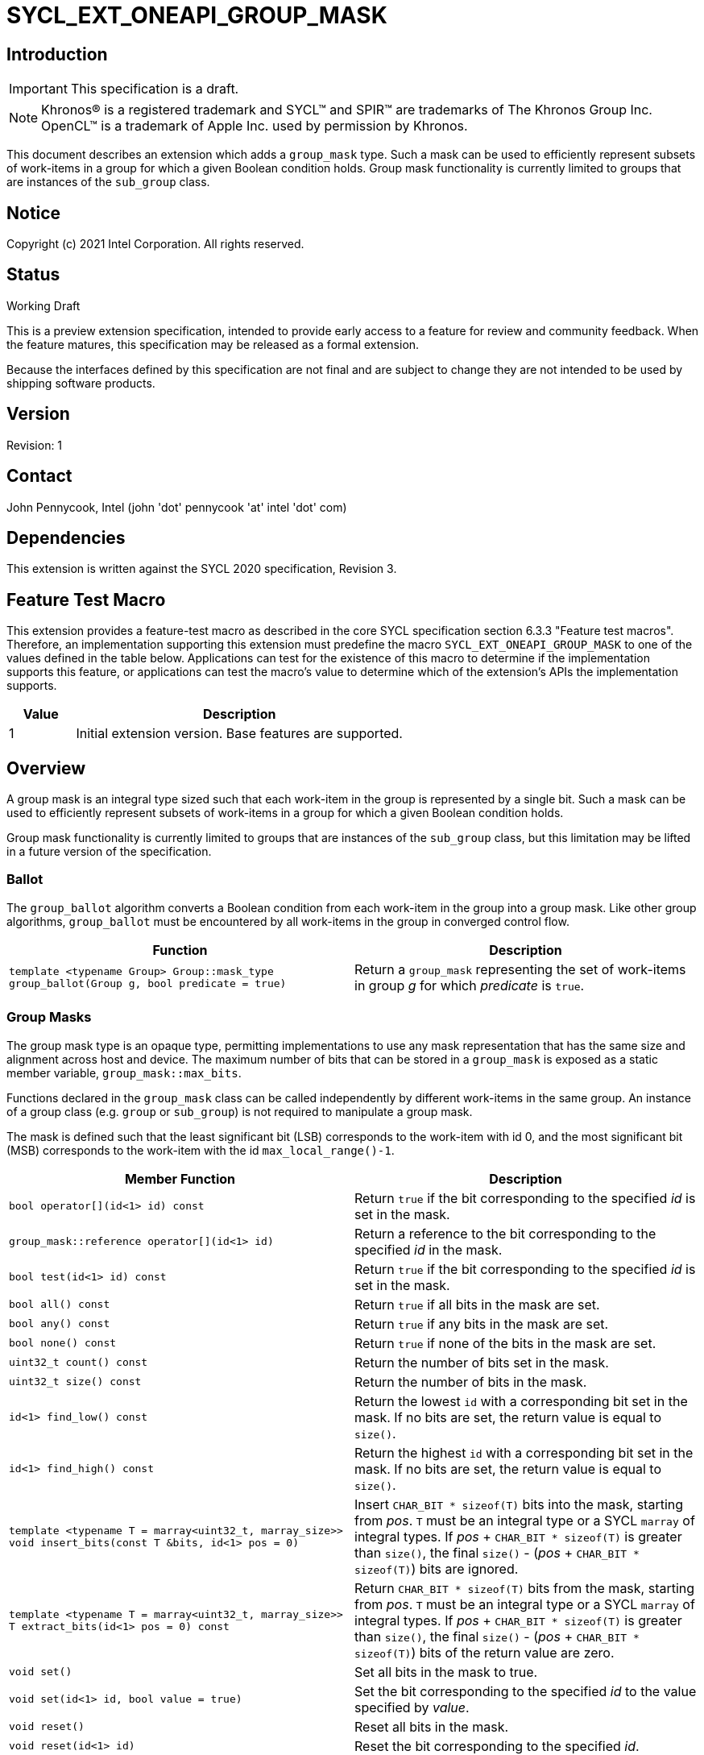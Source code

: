 = SYCL_EXT_ONEAPI_GROUP_MASK
:source-highlighter: coderay
:coderay-linenums-mode: table

// This section needs to be after the document title.
:doctype: book
:toc2:
:toc: left
:encoding: utf-8
:lang: en

:blank: pass:[ +]

// Set the default source code type in this document to C++,
// for syntax highlighting purposes.  This is needed because
// docbook uses c++ and html5 uses cpp.
:language: {basebackend@docbook:c++:cpp}

== Introduction
IMPORTANT: This specification is a draft.

NOTE: Khronos(R) is a registered trademark and SYCL(TM) and SPIR(TM) are trademarks of The Khronos Group Inc.  OpenCL(TM) is a trademark of Apple Inc. used by permission by Khronos.

This document describes an extension which adds a `group_mask` type.  Such a mask can be used to efficiently represent subsets of work-items in a group for which a given Boolean condition holds.  Group mask functionality is currently limited to groups that are instances of the `sub_group` class.

== Notice

Copyright (c) 2021 Intel Corporation.  All rights reserved.

== Status

Working Draft

This is a preview extension specification, intended to provide early access to a feature for review and community feedback. When the feature matures, this specification may be released as a formal extension.

Because the interfaces defined by this specification are not final and are subject to change they are not intended to be used by shipping software products.

== Version

Revision: 1

== Contact
John Pennycook, Intel (john 'dot' pennycook 'at' intel 'dot' com)

== Dependencies

This extension is written against the SYCL 2020 specification, Revision 3.

== Feature Test Macro

This extension provides a feature-test macro as described in the core SYCL
specification section 6.3.3 "Feature test macros".  Therefore, an
implementation supporting this extension must predefine the macro
`SYCL_EXT_ONEAPI_GROUP_MASK` to one of the values defined in the table below.
Applications can test for the existence of this macro to determine if the
implementation supports this feature, or applications can test the macro's
value to determine which of the extension's APIs the implementation supports.

[%header,cols="1,5"]
|===
|Value |Description
|1     |Initial extension version.  Base features are supported.
|===

== Overview

A group mask is an integral type sized such that each work-item in the group is
represented by a single bit. Such a mask can be used to efficiently represent
subsets of work-items in a group for which a given Boolean condition holds.

Group mask functionality is currently limited to groups that are instances of
the `sub_group` class, but this limitation may be lifted in a future version of
the specification.

=== Ballot

The `group_ballot` algorithm converts a Boolean condition from each work-item
in the group into a group mask.  Like other group algorithms, `group_ballot`
must be encountered by all work-items in the group in converged control flow.

|===
|Function|Description

|`template <typename Group> Group::mask_type group_ballot(Group g, bool predicate = true)`
|Return a `group_mask` representing the set of work-items in group _g_ for which _predicate_ is `true`.
|===

=== Group Masks

The group mask type is an opaque type, permitting implementations to use any
mask representation that has the same size and alignment across host and
device. The maximum number of bits that can be stored in a `group_mask` is
exposed as a static member variable, `group_mask::max_bits`.

Functions declared in the `group_mask` class can be called independently by
different work-items in the same group.  An instance of a group class (e.g.
`group` or `sub_group`) is not required to manipulate a group mask.

The mask is defined such that the least significant bit (LSB) corresponds to
the work-item with id 0, and the most significant bit (MSB) corresponds to the
work-item with the id `max_local_range()-1`.

|===
|Member Function|Description

|`bool operator[](id<1> id) const`
|Return `true` if the bit corresponding to the specified _id_ is set in the
 mask.

|`group_mask::reference operator[](id<1> id)`
|Return a reference to the bit corresponding to the specified _id_ in the mask.

|`bool test(id<1> id) const`
|Return `true` if the bit corresponding to the specified _id_ is set in the
 mask.

|`bool all() const`
|Return `true` if all bits in the mask are set.

|`bool any() const`
|Return `true` if any bits in the mask are set.

|`bool none() const`
|Return `true` if none of the bits in the mask are set.

|`uint32_t count() const`
|Return the number of bits set in the mask.

|`uint32_t size() const`
|Return the number of bits in the mask.

|`id<1> find_low() const`
|Return the lowest `id` with a corresponding bit set in the mask. If no bits
 are set, the return value is equal to `size()`.

|`id<1> find_high() const`
|Return the highest `id` with a corresponding bit set in the mask. If no bits
 are set, the return value is equal to `size()`.

|`template <typename T = marray<uint32_t, marray_size>> void insert_bits(const T &bits, id<1> pos = 0)`
|Insert `CHAR_BIT * sizeof(T)` bits into the mask, starting from _pos_.  `T`
 must be an integral type or a SYCL `marray` of integral types. If _pos_ pass:[+]
 `CHAR_BIT * sizeof(T)` is greater than `size()`, the final `size()` - (_pos_ pass:[+]
 `CHAR_BIT * sizeof(T)`) bits are ignored.

|`template <typename T = marray<uint32_t, marray_size>> T extract_bits(id<1> pos = 0) const`
|Return `CHAR_BIT * sizeof(T)` bits from the mask, starting from _pos_.  `T`
 must be an integral type or a SYCL `marray` of integral types. If _pos_ pass:[+]
 `CHAR_BIT * sizeof(T)` is greater than `size()`, the final `size()` - (_pos_ pass:[+]
 `CHAR_BIT * sizeof(T)`) bits of the return value are zero.

|`void set()`
|Set all bits in the mask to true.

|`void set(id<1> id, bool value = true)`
|Set the bit corresponding to the specified _id_ to the value specified by
 _value_.

|`void reset()`
|Reset all bits in the mask.

|`void reset(id<1> id)`
|Reset the bit corresponding to the specified _id_.

|`void reset_low()`
|Reset the bit for the lowest `id` with a corresponding bit set in the mask.
 Functionally equivalent to `reset(find_low())`.

|`void reset_high()`
|Reset the bit for the highest `id` with a corresponding bit set in the mask.
 Functionally equivalent to `reset(find_high())`.

|`void flip()`
|Toggle the values of all bits in the mask.

|`void flip(id<1> id)`
|Toggle the value of the bit corresponding to the specified _id_.

|`bool operator==(const group_mask &rhs) const`
|Return true if each bit in this mask is equal to the corresponding bit in
 `rhs`.

|`bool operator!=(const group_mask &rhs) const`
|Return true if any bit in this mask is not equal to the corresponding bit in
 `rhs`.

|`group_mask &operator &=(const group_mask &rhs)`
|Set the bits of this mask to the result of performing a bitwise AND with this
 mask and `rhs`.

|`group_mask &operator \|=(const group_mask &rhs)`
|Set the bits of this mask to the result of performing a bitwise OR with this
 mask and `rhs`.

|`group_mask &operator ^=(const group_mask &rhs)`
|Set the bits of this mask to the result of performing a bitwise XOR with this
 mask and `rhs`.

|`group_mask &operator pass:[<<=](size_t shift)`
|Set the bits of this mask to the result of shifting its bits _shift_ positions
 to the left using a logical shift.  Bits that are shifted out to the left are
 discarded, and zeroes are shifted in from the right.

|`group_mask &operator >>=(size_t shift)`
|Set the bits of this mask to the result of shifting its bits _shift_ positions
 to the right using a logical shift.  Bits that are shifted out to the right are
 discarded, and zeroes are shifted in from the left.

|`group_mask operator ~() const`
|Return a mask representing the result of flipping all the bits in this mask.

|`group_mask operator <<(size_t shift) const`
|Return a mask representing the result of shifting its bits _shift_ positions
 to the left using a logical shift.  Bits that are shifted out to the left are
 discarded, and zeroes are shifted in from the right.

|`group_mask operator >>(size_t shift) const`
|Return a mask representing the result of shifting its bits _shift_ positions
 to the right using a logical shift.  Bits that are shifted out to the right are
 discarded, and zeroes are shifted in from the left.

|`group_mask operator &(const group_mask &rhs) const`
|Return a mask representing the result of performing a bitwise AND of two masks.

|`group_mask operator \|(const group_mask &rhs) const`
|Return a mask representing the result of performing a bitwise OR of two masks.

|`group_mask operator ^(const group_mask &rhs) const`
|Return a mask representing the result of performing a bitwise XOR of two masks.

|===

==== Sample Header

[source, c++]
----
namespace sycl {
namespace ext {
namespace oneapi {

struct group_mask {

  // enable reference to individual bit
  struct reference {
    reference& operator=(bool x);
    reference& operator=(const reference& x);
    bool operator~() const;
    operator bool() const;
    reference& flip();
  };

  static constexpr size_t max_bits = /* implementation-defined */;
  static constexpr size_t marray_size = /* implementation defined */;

  bool operator[](id<1> id) const;
  reference operator[](id<1> id);
  bool test(id<1> id) const;
  bool all() const;
  bool any() const;
  bool none() const;
  uint32_t count() const;
  uint32_t size() const;
  id<1> find_low() const;
  id<1> find_high() const;

  template <typename T = marray<uint32_t, marray_size>>
  void insert_bits(const T &bits, id<1> pos = 0);

  template <typename T = marray<uint32_t, marray_size>>
  T extract_bits(id<1> pos = 0);

  void set();
  void set(id<1> id, bool value = true);
  void reset();
  void reset(id<1> id);
  void reset_low();
  void reset_high();
  void flip();
  void flip(id<1> id);

  bool operator==(const group_mask &rhs) const;
  bool operator!=(const group_mask &rhs) const;

  group_mask &operator &=(const group_mask &rhs);
  group_mask &operator |=(const group_mask &rhs);
  group_mask &operator ^=(const group_mask &rhs);
  group_mask &operator <<=(size_t n);
  group_mask &operator >>=(size_t n);

  group_mask operator ~() const;
  group_mask operator <<(size_t n) const;
  group_mask operator >>(size_t n) const;

  group_mask operator &(const group_mask &rhs) const;
  group_mask operator |(const group_mask &rhs) const;
  group_mask operator ^(const group_mask &rhs) const;
};

} // namespace oneapi
} // namespace ext
} // namespace sycl
----

== Issues

None.

//. asd
//+
//--
//*RESOLUTION*: Not resolved.
//--

== Revision History

[cols="5,15,15,70"]
[grid="rows"]
[options="header"]
|========================================
|Rev|Date|Author|Changes
|1|2021-08-11|John Pennycook|*Initial public working draft*
|========================================

//************************************************************************
//Other formatting suggestions:
//
//* Use *bold* text for host APIs, or [source] syntax highlighting.
//* Use +mono+ text for device APIs, or [source] syntax highlighting.
//* Use +mono+ text for extension names, types, or enum values.
//* Use _italics_ for parameters.
//************************************************************************
